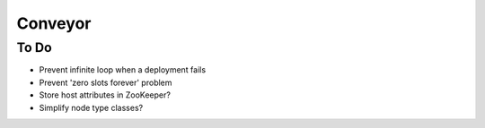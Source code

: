 ====
Conveyor
====

To Do
-----
- Prevent infinite loop when a deployment fails
- Prevent 'zero slots forever' problem
- Store host attributes in ZooKeeper?
- Simplify node type classes?

